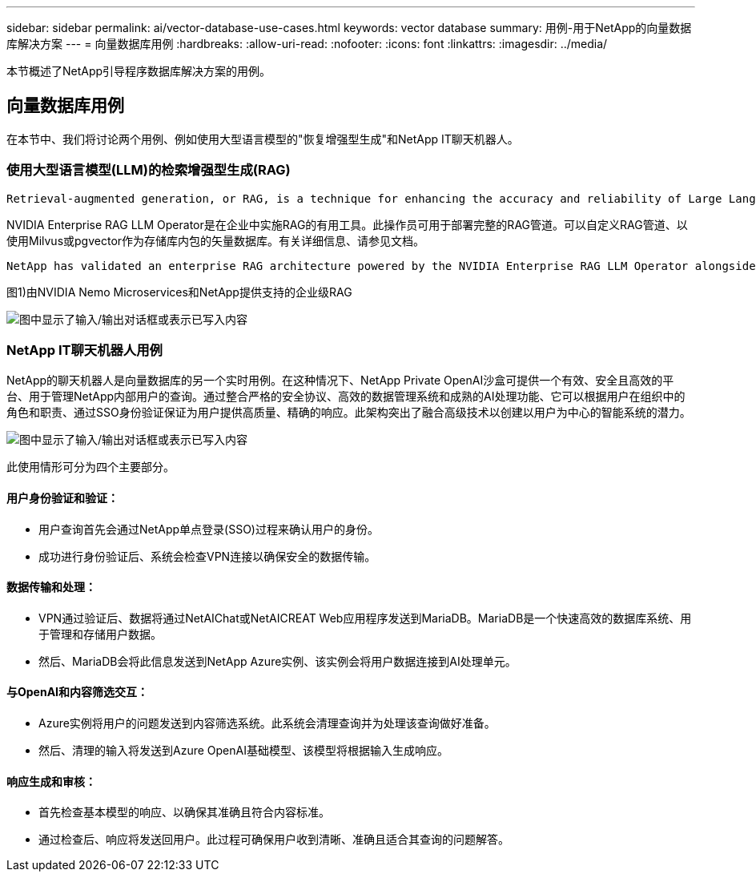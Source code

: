 ---
sidebar: sidebar 
permalink: ai/vector-database-use-cases.html 
keywords: vector database 
summary: 用例-用于NetApp的向量数据库解决方案 
---
= 向量数据库用例
:hardbreaks:
:allow-uri-read: 
:nofooter: 
:icons: font
:linkattrs: 
:imagesdir: ../media/


[role="lead"]
本节概述了NetApp引导程序数据库解决方案的用例。



== 向量数据库用例

在本节中、我们将讨论两个用例、例如使用大型语言模型的"恢复增强型生成"和NetApp IT聊天机器人。



=== 使用大型语言模型(LLM)的检索增强型生成(RAG)

....
Retrieval-augmented generation, or RAG, is a technique for enhancing the accuracy and reliability of Large Language Models, or LLMs, by augmenting prompts with facts fetched from external sources. In a traditional RAG deployment, vector embeddings are generated from an existing dataset and then stored in a vector database, often referred to as a knowledgebase. Whenever a user submits a prompt to the LLM, a vector embedding representation of the prompt is generated, and the vector database is searched using that embedding as the search query. This search operation returns similar vectors from the knowledgebase, which are then fed to the LLM as context alongside the original user prompt. In this way, an LLM can be augmented with additional information that was not part of its original training dataset.
....
NVIDIA Enterprise RAG LLM Operator是在企业中实施RAG的有用工具。此操作员可用于部署完整的RAG管道。可以自定义RAG管道、以使用Milvus或pgvector作为存储库内包的矢量数据库。有关详细信息、请参见文档。

....
NetApp has validated an enterprise RAG architecture powered by the NVIDIA Enterprise RAG LLM Operator alongside NetApp storage. Refer to our blog post for more information and to see a demo. Figure 1 provides an overview of this architecture.
....
图1)由NVIDIA Nemo Microservices和NetApp提供支持的企业级RAG

image:RAG_nvidia_nemo.png["图中显示了输入/输出对话框或表示已写入内容"]



=== NetApp IT聊天机器人用例

NetApp的聊天机器人是向量数据库的另一个实时用例。在这种情况下、NetApp Private OpenAI沙盒可提供一个有效、安全且高效的平台、用于管理NetApp内部用户的查询。通过整合严格的安全协议、高效的数据管理系统和成熟的AI处理功能、它可以根据用户在组织中的角色和职责、通过SSO身份验证保证为用户提供高质量、精确的响应。此架构突出了融合高级技术以创建以用户为中心的智能系统的潜力。

image:netapp_chatbot.png["图中显示了输入/输出对话框或表示已写入内容"]

此使用情形可分为四个主要部分。



==== 用户身份验证和验证：

* 用户查询首先会通过NetApp单点登录(SSO)过程来确认用户的身份。
* 成功进行身份验证后、系统会检查VPN连接以确保安全的数据传输。




==== 数据传输和处理：

* VPN通过验证后、数据将通过NetAIChat或NetAICREAT Web应用程序发送到MariaDB。MariaDB是一个快速高效的数据库系统、用于管理和存储用户数据。
* 然后、MariaDB会将此信息发送到NetApp Azure实例、该实例会将用户数据连接到AI处理单元。




==== 与OpenAI和内容筛选交互：

* Azure实例将用户的问题发送到内容筛选系统。此系统会清理查询并为处理该查询做好准备。
* 然后、清理的输入将发送到Azure OpenAI基础模型、该模型将根据输入生成响应。




==== 响应生成和审核：

* 首先检查基本模型的响应、以确保其准确且符合内容标准。
* 通过检查后、响应将发送回用户。此过程可确保用户收到清晰、准确且适合其查询的问题解答。


